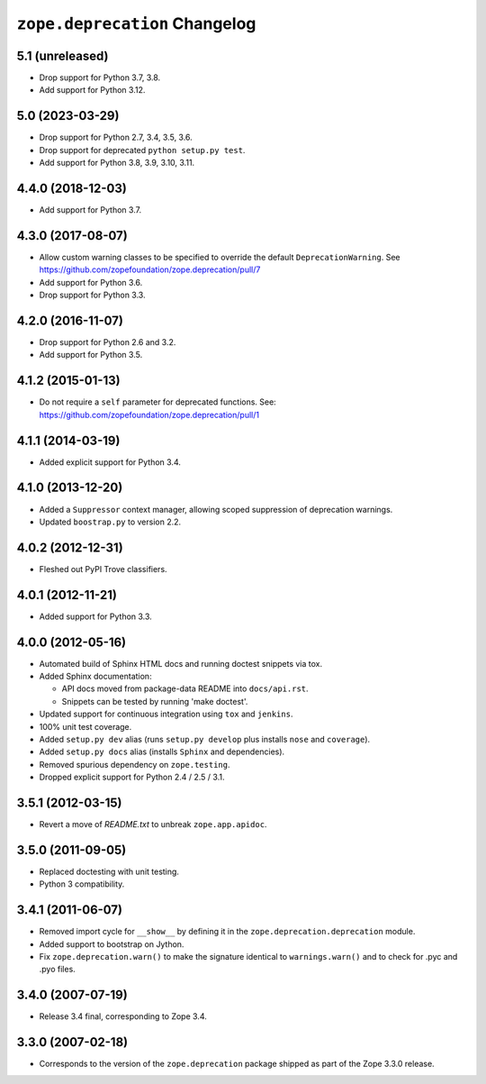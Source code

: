 ================================
 ``zope.deprecation`` Changelog
================================

5.1 (unreleased)
================

- Drop support for Python 3.7, 3.8.

- Add support for Python 3.12.


5.0 (2023-03-29)
================

- Drop support for Python 2.7, 3.4, 3.5, 3.6.

- Drop support for deprecated ``python setup.py test``.

- Add support for Python 3.8, 3.9, 3.10, 3.11.


4.4.0 (2018-12-03)
==================

- Add support for Python 3.7.


4.3.0 (2017-08-07)
==================

- Allow custom warning classes to be specified to override the default
  ``DeprecationWarning``.
  See https://github.com/zopefoundation/zope.deprecation/pull/7

- Add support for Python 3.6.

- Drop support for Python 3.3.

4.2.0 (2016-11-07)
==================

- Drop support for Python 2.6 and 3.2.

- Add support for Python 3.5.

4.1.2 (2015-01-13)
==================

- Do not require a ``self`` parameter for deprecated functions.  See:
  https://github.com/zopefoundation/zope.deprecation/pull/1

4.1.1 (2014-03-19)
==================

- Added explicit support for Python 3.4.

4.1.0 (2013-12-20)
==================

- Added a ``Suppressor`` context manager, allowing scoped suppression of
  deprecation warnings.

- Updated ``boostrap.py`` to version 2.2.

4.0.2 (2012-12-31)
==================

- Fleshed out PyPI Trove classifiers.

4.0.1 (2012-11-21)
==================

- Added support for Python 3.3.

4.0.0 (2012-05-16)
==================

- Automated build of Sphinx HTML docs and running doctest snippets via tox.

- Added Sphinx documentation:

  - API docs moved from package-data README into ``docs/api.rst``.

  - Snippets can be tested by running 'make doctest'.

- Updated support for continuous integration using ``tox`` and ``jenkins``.

- 100% unit test coverage.

- Added ``setup.py dev`` alias (runs ``setup.py develop`` plus installs
  ``nose`` and ``coverage``).

- Added ``setup.py docs`` alias (installs ``Sphinx`` and dependencies).

- Removed spurious dependency on ``zope.testing``.

- Dropped explicit support for Python 2.4 / 2.5 / 3.1.


3.5.1 (2012-03-15)
==================

- Revert a move of `README.txt` to unbreak ``zope.app.apidoc``.


3.5.0 (2011-09-05)
==================

- Replaced doctesting with unit testing.

- Python 3 compatibility.


3.4.1 (2011-06-07)
==================

- Removed import cycle for ``__show__`` by defining it in the
  ``zope.deprecation.deprecation`` module.

- Added support to bootstrap on Jython.

- Fix ``zope.deprecation.warn()`` to make the signature identical to
  ``warnings.warn()`` and to check for .pyc and .pyo files.


3.4.0 (2007-07-19)
==================

- Release 3.4 final, corresponding to Zope 3.4.


3.3.0 (2007-02-18)
==================

- Corresponds to the version of the ``zope.deprecation`` package shipped as
  part of the Zope 3.3.0 release.
